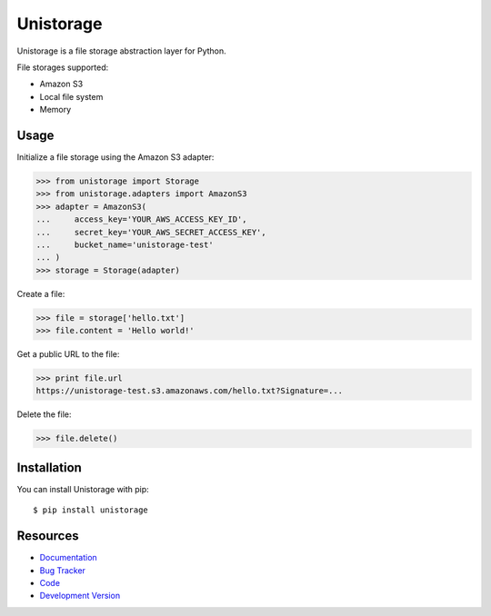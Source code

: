 Unistorage
==========

.. image:: https://secure.travis-ci.org/jpvanhal/unistorage.png?branch=master
   :target: http://travis-ci.org/jpvanhal/unistorage

Unistorage is a file storage abstraction layer for Python.

File storages supported:

- Amazon S3
- Local file system
- Memory

Usage
-----

Initialize a file storage using the Amazon S3 adapter:

.. code-block:: python

    >>> from unistorage import Storage
    >>> from unistorage.adapters import AmazonS3
    >>> adapter = AmazonS3(
    ...     access_key='YOUR_AWS_ACCESS_KEY_ID',
    ...     secret_key='YOUR_AWS_SECRET_ACCESS_KEY',
    ...     bucket_name='unistorage-test'
    ... )
    >>> storage = Storage(adapter)

Create a file:

.. code-block:: python

    >>> file = storage['hello.txt']
    >>> file.content = 'Hello world!'

Get a public URL to the file:

.. code-block:: python

    >>> print file.url
    https://unistorage-test.s3.amazonaws.com/hello.txt?Signature=...

Delete the file:

.. code-block:: python

    >>> file.delete()

Installation
------------

You can install Unistorage with pip::

    $ pip install unistorage

Resources
---------

* `Documentation <http://unistorage.readthedocs.org>`_
* `Bug Tracker <http://github.com/jpvanhal/unistorage/issues>`_
* `Code <http://github.com/jpvanhal/unistorage>`_
* `Development Version <http://github.com/jpvanhal/unistorage/zipball/master#egg=unistorage-dev>`_
